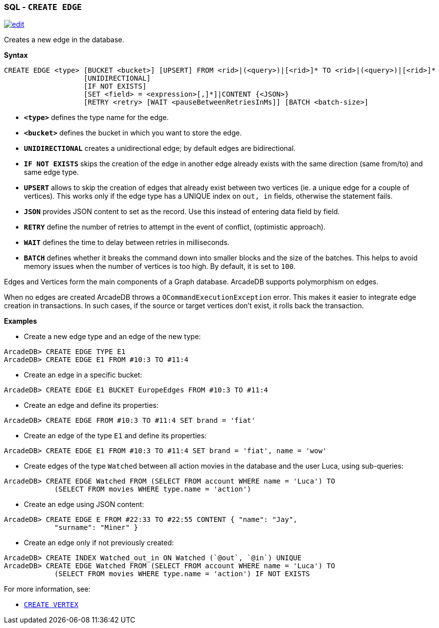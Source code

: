 [[SQL-Create-Edge]]
[discrete]

=== SQL - `CREATE EDGE`

image:../images/edit.png[link="https://github.com/ArcadeData/arcadedb-docs/blob/main/src/main/asciidoc/sql/SQL-Create-Edge.adoc" float=right]

Creates a new edge in the database.

*Syntax*

[source,sql]
----
CREATE EDGE <type> [BUCKET <bucket>] [UPSERT] FROM <rid>|(<query>)|[<rid>]* TO <rid>|(<query>)|[<rid>]*
                   [UNIDIRECTIONAL]
                   [IF NOT EXISTS]
                   [SET <field> = <expression>[,]*]|CONTENT {<JSON>}
                   [RETRY <retry> [WAIT <pauseBetweenRetriesInMs]] [BATCH <batch-size>]

----

* *`&lt;type&gt;`* defines the type name for the edge.
* *`&lt;bucket&gt;`* defines the bucket in which you want to store the edge.
* *`UNIDIRECTIONAL`* creates a unidirectional edge; by default edges are bidirectional. 
* *`IF NOT EXISTS`* skips the creation of the edge in another edge already exists with the same direction (same from/to) and same edge type.
* *`UPSERT`* allows to skip the creation of edges that already exist between two vertices (ie. a unique edge for a couple of vertices). This works only if the edge type has a UNIQUE index on `out, in` fields, otherwise the statement fails.
* *`JSON`* provides JSON content to set as the record. Use this instead of entering data field by field.
* *`RETRY`* define the number of retries to attempt in the event of conflict, (optimistic approach).
* *`WAIT`* defines the time to delay between retries in milliseconds.
* *`BATCH`* defines whether it breaks the command down into smaller blocks and the size of the batches. This helps to avoid memory issues when the number of vertices is too high. By default, it is set to `100`.

Edges and Vertices form the main components of a Graph database. ArcadeDB supports polymorphism on edges.

When no edges are created ArcadeDB throws a `OCommandExecutionException` error. This makes it easier to integrate edge creation in transactions. In such cases, if the source or target vertices don't exist, it rolls back the transaction. 

*Examples*

* Create a new edge type and an edge of the new type:

----
ArcadeDB> CREATE EDGE TYPE E1
ArcadeDB> CREATE EDGE E1 FROM #10:3 TO #11:4
----

* Create an edge in a specific bucket:

----
ArcadeDB> CREATE EDGE E1 BUCKET EuropeEdges FROM #10:3 TO #11:4
----

* Create an edge and define its properties:

----
ArcadeDB> CREATE EDGE FROM #10:3 TO #11:4 SET brand = 'fiat'
----

* Create an edge of the type `E1` and define its properties:

----
ArcadeDB> CREATE EDGE E1 FROM #10:3 TO #11:4 SET brand = 'fiat', name = 'wow'
----

* Create edges of the type `Watched` between all action movies in the database and the user Luca, using sub-queries:

----
ArcadeDB> CREATE EDGE Watched FROM (SELECT FROM account WHERE name = 'Luca') TO 
            (SELECT FROM movies WHERE type.name = 'action')
----

* Create an edge using JSON content:

----
ArcadeDB> CREATE EDGE E FROM #22:33 TO #22:55 CONTENT { "name": "Jay", 
            "surname": "Miner" }
----

* Create an edge only if not previously created:

----
ArcadeDB> CREATE INDEX Watched_out_in ON Watched (`@out`, `@in`) UNIQUE  
ArcadeDB> CREATE EDGE Watched FROM (SELECT FROM account WHERE name = 'Luca') TO 
            (SELECT FROM movies WHERE type.name = 'action') IF NOT EXISTS
----

For more information, see:

* <<SQL-Create-Vertex,`CREATE VERTEX`>>

